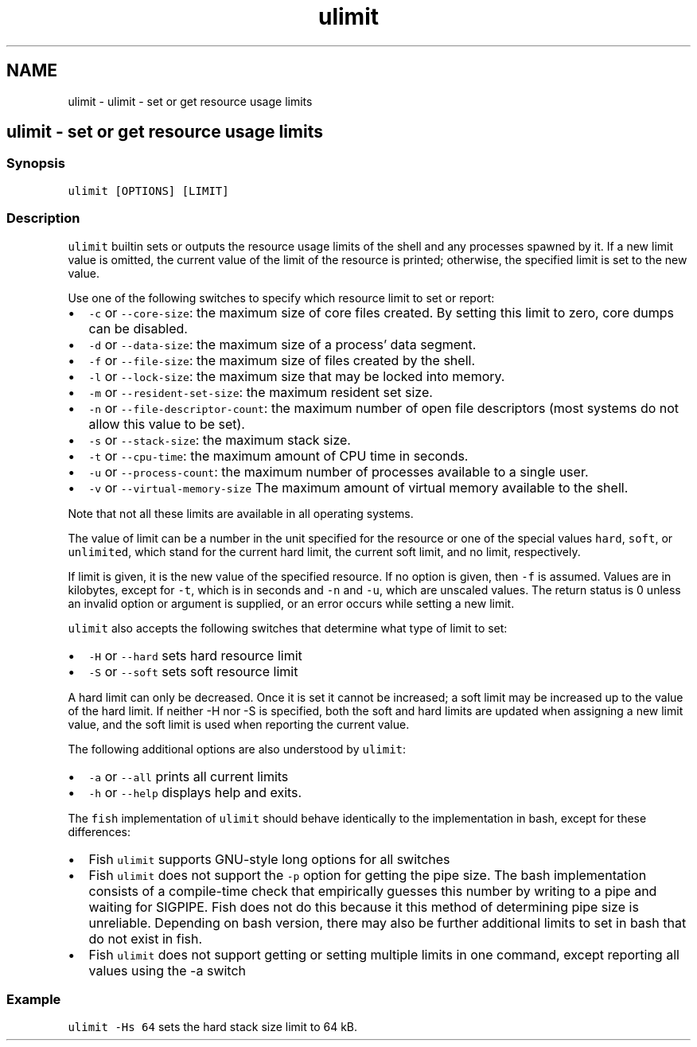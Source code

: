 .TH "ulimit" 1 "Sat Oct 19 2013" "Version 2.0.0" "fish" \" -*- nroff -*-
.ad l
.nh
.SH NAME
ulimit \- ulimit - set or get resource usage limits 
.SH "ulimit - set or get resource usage limits"
.PP
.SS "Synopsis"
\fCulimit [OPTIONS] [LIMIT]\fP
.SS "Description"
\fCulimit\fP builtin sets or outputs the resource usage limits of the shell and any processes spawned by it\&. If a new limit value is omitted, the current value of the limit of the resource is printed; otherwise, the specified limit is set to the new value\&.
.PP
Use one of the following switches to specify which resource limit to set or report:
.PP
.IP "\(bu" 2
\fC-c\fP or \fC--core-size\fP: the maximum size of core files created\&. By setting this limit to zero, core dumps can be disabled\&.
.IP "\(bu" 2
\fC-d\fP or \fC--data-size\fP: the maximum size of a process' data segment\&.
.IP "\(bu" 2
\fC-f\fP or \fC--file-size\fP: the maximum size of files created by the shell\&.
.IP "\(bu" 2
\fC-l\fP or \fC--lock-size\fP: the maximum size that may be locked into memory\&.
.IP "\(bu" 2
\fC-m\fP or \fC--resident-set-size\fP: the maximum resident set size\&.
.IP "\(bu" 2
\fC-n\fP or \fC--file-descriptor-count\fP: the maximum number of open file descriptors (most systems do not allow this value to be set)\&.
.IP "\(bu" 2
\fC-s\fP or \fC--stack-size\fP: the maximum stack size\&.
.IP "\(bu" 2
\fC-t\fP or \fC--cpu-time\fP: the maximum amount of CPU time in seconds\&.
.IP "\(bu" 2
\fC-u\fP or \fC--process-count\fP: the maximum number of processes available to a single user\&.
.IP "\(bu" 2
\fC-v\fP or \fC--virtual-memory-size\fP The maximum amount of virtual memory available to the shell\&.
.PP
.PP
Note that not all these limits are available in all operating systems\&.
.PP
The value of limit can be a number in the unit specified for the resource or one of the special values \fChard\fP, \fCsoft\fP, or \fCunlimited\fP, which stand for the current hard limit, the current soft limit, and no limit, respectively\&.
.PP
If limit is given, it is the new value of the specified resource\&. If no option is given, then \fC-f\fP is assumed\&. Values are in kilobytes, except for \fC-t\fP, which is in seconds and \fC-n\fP and \fC-u\fP, which are unscaled values\&. The return status is 0 unless an invalid option or argument is supplied, or an error occurs while setting a new limit\&.
.PP
\fCulimit\fP also accepts the following switches that determine what type of limit to set:
.PP
.IP "\(bu" 2
\fC-H\fP or \fC--hard\fP sets hard resource limit
.IP "\(bu" 2
\fC-S\fP or \fC--soft\fP sets soft resource limit
.PP
.PP
A hard limit can only be decreased\&. Once it is set it cannot be increased; a soft limit may be increased up to the value of the hard limit\&. If neither -H nor -S is specified, both the soft and hard limits are updated when assigning a new limit value, and the soft limit is used when reporting the current value\&.
.PP
The following additional options are also understood by \fCulimit\fP:
.PP
.IP "\(bu" 2
\fC-a\fP or \fC--all\fP prints all current limits
.IP "\(bu" 2
\fC-h\fP or \fC--help\fP displays help and exits\&.
.PP
.PP
The \fCfish\fP implementation of \fCulimit\fP should behave identically to the implementation in bash, except for these differences:
.PP
.IP "\(bu" 2
Fish \fCulimit\fP supports GNU-style long options for all switches
.IP "\(bu" 2
Fish \fCulimit\fP does not support the \fC-p\fP option for getting the pipe size\&. The bash implementation consists of a compile-time check that empirically guesses this number by writing to a pipe and waiting for SIGPIPE\&. Fish does not do this because it this method of determining pipe size is unreliable\&. Depending on bash version, there may also be further additional limits to set in bash that do not exist in fish\&.
.IP "\(bu" 2
Fish \fCulimit\fP does not support getting or setting multiple limits in one command, except reporting all values using the -a switch
.PP
.SS "Example"
\fCulimit -Hs 64\fP sets the hard stack size limit to 64 kB\&. 

